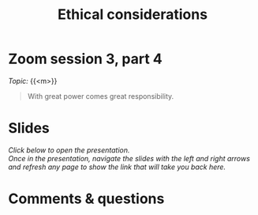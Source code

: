#+title: Ethical considerations
#+description: Zoom
#+colordes: #e86e0a
#+slug: 12_ethics
#+weight: 12

* Zoom session 3, part 4

#+BEGIN_def
/Topic:/ {{<m>}} 
#+END_def

#+BEGIN_quote
With great power comes great responsibility.
#+END_quote

* Slides

/Click below to open the presentation.\\
Once in the presentation, navigate the slides with the left and right arrows and refresh any page to show the link that will take you back here./

#+BEGIN_export html
<a href="https://westgrid-slides.netlify.app/fastai_4/#/"><p align="center"><img src="/img/fastai_4_slides.png" title="" width="100%"/></p></a>
#+END_export

* Comments & questions
